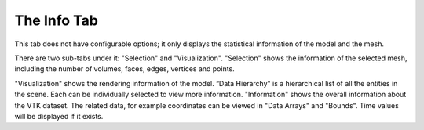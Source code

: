 
.. index:: Info Tab

The Info Tab
============

This tab does not have configurable options; it only displays the statistical
information of the model and the mesh.

There are two sub-tabs under it: "Selection" and "Visualization".
"Selection" shows the information of the selected mesh, including the number of
volumes, faces, edges, vertices and points.

.. findfigure:: InfoSelection.*

"Visualization" shows the rendering information of the model. “Data Hierarchy"
is a hierarchical list of all the entities in the scene. Each can be individually
selected to view more information. "Information" shows the overall information
about the VTK dataset. The related data, for example coordinates can be viewed
in "Data Arrays" and "Bounds". Time values will be displayed if it exists.

.. findfigure:: InfoVisualization.*

